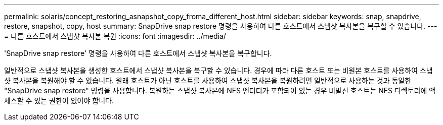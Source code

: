 ---
permalink: solaris/concept_restoring_asnapshot_copy_froma_different_host.html 
sidebar: sidebar 
keywords: snap, snapdrive, restore, snapshot, copy, host 
summary: SnapDrive snap restore 명령을 사용하여 다른 호스트에서 스냅샷 복사본을 복구할 수 있습니다. 
---
= 다른 호스트에서 스냅샷 복사본 복원
:icons: font
:imagesdir: ../media/


[role="lead"]
'SnapDrive snap restore' 명령을 사용하여 다른 호스트에서 스냅샷 복사본을 복구합니다.

일반적으로 스냅샷 복사본을 생성한 호스트에서 스냅샷 복사본을 복구할 수 있습니다. 경우에 따라 다른 호스트 또는 비원본 호스트를 사용하여 스냅샷 복사본을 복원해야 할 수 있습니다. 원래 호스트가 아닌 호스트를 사용하여 스냅샷 복사본을 복원하려면 일반적으로 사용하는 것과 동일한 "SnapDrive snap restore" 명령을 사용합니다. 복원하는 스냅샷 복사본에 NFS 엔터티가 포함되어 있는 경우 비발신 호스트는 NFS 디렉토리에 액세스할 수 있는 권한이 있어야 합니다.
